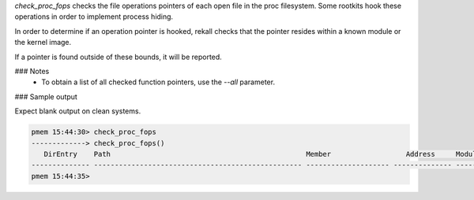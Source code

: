 
`check_proc_fops` checks the file operations pointers of each open file in the
proc filesystem. Some rootkits hook these operations in order to implement
process hiding.

In order to determine if an operation pointer is hooked, rekall checks that the
pointer resides within a known module or the kernel image.

If a pointer is found outside of these bounds, it will be reported.

### Notes
 * To obtain a list of all checked function pointers, use the `--all`
   parameter.

### Sample output

Expect blank output on clean systems.

..  code-block:: text

  pmem 15:44:30> check_proc_fops
  -------------> check_proc_fops()
     DirEntry    Path                                               Member                  Address     Module              
  -------------- -------------------------------------------------- -------------------- -------------- --------------------
  pmem 15:44:35> 



